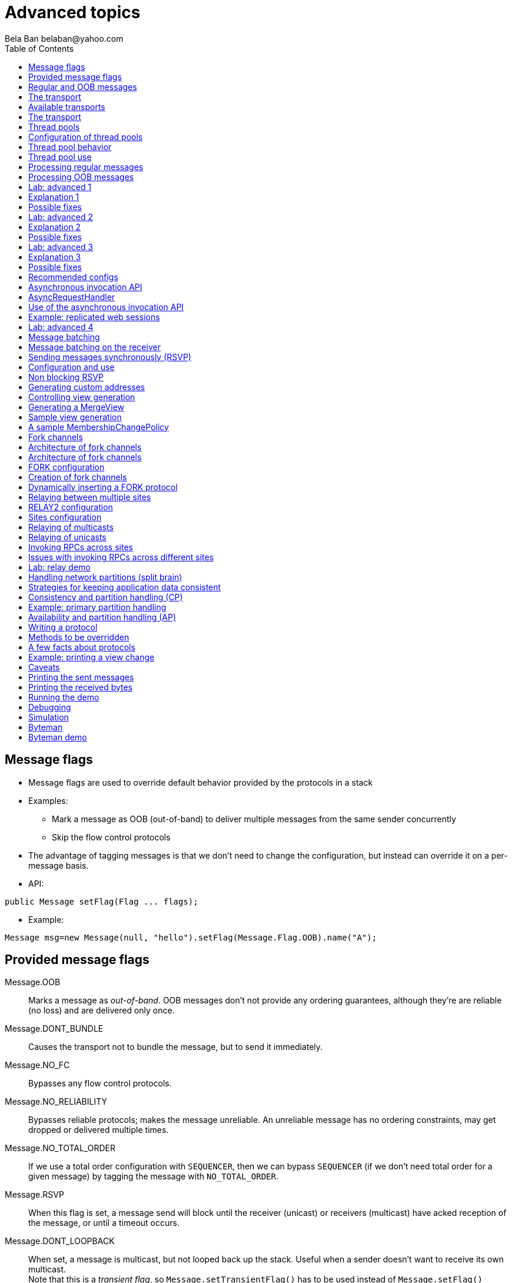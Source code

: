 
Advanced topics
===============
:author: Bela Ban belaban@yahoo.com
:backend: deckjs
:deckjs_transition: fade
:navigation:
:deckjs_theme: web-2.0
:deckjs_transition: fade
:goto:
:menu:
:toc:
:status:




Message flags
-------------
* Message flags are used to override default behavior provided by the protocols in a stack
* Examples:
** Mark a message as OOB (out-of-band) to deliver multiple messages from the same sender concurrently
** Skip the flow control protocols
* The advantage of tagging messages is that we don't need to change the configuration, but instead
  can override it on a per-message basis.

* API:

[source,java]
----
public Message setFlag(Flag ... flags);
----

* Example:

[source,java]
----
Message msg=new Message(null, "hello").setFlag(Message.Flag.OOB).name("A");
----


Provided message flags
----------------------
Message.OOB:: Marks a message as _out-of-band_. OOB messages don't not provide any ordering guarantees,
              although they're are reliable (no loss) and are delivered only once.

Message.DONT_BUNDLE:: Causes the transport not to bundle the message, but to send it immediately.

Message.NO_FC:: Bypasses any flow control protocols.

Message.NO_RELIABILITY:: Bypasses reliable protocols; makes the message unreliable. An unreliable message has no
                         ordering constraints, may get dropped or delivered multiple times.

Message.NO_TOTAL_ORDER:: If we use a total order configuration with `SEQUENCER`, then we
                         can bypass `SEQUENCER` (if we don't need total order for a given message) by tagging the message
                         with `NO_TOTAL_ORDER`.

Message.RSVP:: When this flag is set, a message send will block until the receiver (unicast) or receivers
               (multicast) have acked reception of the message, or until a timeout occurs.

Message.DONT_LOOPBACK:: When set, a message is multicast, but not looped back up the stack.
                        Useful when a sender doesn't want to receive its own multicast. +
                        Note that this is a _transient flag_, so `Message.setTransientFlag()` has
                        to be used instead of `Message.setFlag()`



Regular and OOB messages
------------------------
* Regular messages are ordered as follows
** Messages from sender P are delivered sequentially, in the order in which P sent them
** Messages from different senders are delivered in parallel
*** When P sends P1 -> P2 -> P3, P1 is delivered first, then P2, then P3
*** P3 has to wait until both P1 and P2 have been processed
*** Messages from sender Q are delivered in parallel to P's messages
**** Make sure your `receive()` callback is reentrant
* However, _OOB messages_ completely ignore any ordering constraints of the stack
** A message marked as OOB is processed by the OOB thread pool, not the regular thread pool (see below)
** When P sends P1 -> P2 -> P3, then all 3 messages are delivered randomly (but only once !)
*** Whether all 3 messages are really delivered in parallel also depends on the config of the OOB thread pool





The transport
-------------
* Bottom most protocol in the stack
* Serializes messages and sends them as UDP datagram packets, or over a TCP connection
* Receives packets and de-serializes them into messages, which are then passed up the stack
* 4 thread pools for handling of incoming messages
. Regular thread pool
. OOB thread pool
. Internal thread pool
. Timer thread pool
* All thread pools can be configured (e.g. min/max threads)
* The thread pools can be replaced with custom thread pools
* The thread factories can also be replaced
* The transport also manages all sockets (UDP or TCP)


Available transports
--------------------
* Currently `UDP` and `TCP`
* UDP uses _IP multicasting_
** A message to N cluster nodes is sent *once*, as a datagram packet to a multicast (class D) address
*** Class D addresses: `224.0.0.1` - `239.255.255.255` (`224.0.0.x` reserved for host / router pings)
** The switch copies the packet to all ports which have multicast group members
** This can be turned off by setting `ip_mcast` to `false` in `UDP`
* TCP uses N-1 TCP connections; 1 connection per destination
** A message to N cluster nodes is sent *N-1 times*
*** This generates a lot of traffic
*** 1 thread per connection
* Recommendation: don't use TCP for large clusters, or clusters with a lot of traffic
** But: I've run a 1000 node TCP cluster on Google Compute Engine... :-)
*** http://belaban.blogspot.ch/2014/07/running-jgroups-cluster-in-google.html


The transport
-------------
image::../images/Transport.png[The transport,width="60%",align=left,valign=top]
* UDP: 1 receiver thread for unicast datagram packets, 1 thread for multicast packets
* TCP: 1 thread per connection model; ie. in a 100 node cluster, we have 99 connection receiver threads in a node
** In 4.0, NIO.2 will be used to manage all TCP connections with a configurable pool of threads
* A receiver thread receives a network packet and - depending on the type - passes it to the right thread pool
** The pool performs
*** Version checking (drops packets with different version)
*** Deserializes the buffer into a `Message`
*** Passes the message (or message batch) up through the protocol stack all the way to the channel


Thread pools
------------
Regular:: Handles regular messages (non-OOB, non-internal)

OOB:: Handles OOB messages

Internal:: Handles `INTERNAL` messages. Reserved for use by JGroups. Needed to deliver some important messages by
           JGroups protocols (e.g. heartbeats in failure detection), without potentially blocking on user messages.

Timer:: Used to execute tasks (periodic or one-time), e.g. retransmission, expiry of connection pools, stability etc




Configuration of thread pools
-----------------------------
* All pools need to implement `java.util.concurrent.Executor` and the default implementations use
  `java.util.concurrent.ThreadPoolExecutor`
* The configuration of a thread pool is done with properties of the form <pool_name>.<attr>,
  e.g. `oob_thread_pool.min_threads`. The pool names are `thread_pool` (regular), `oob_thread_pool`, `internal` and
  `timer`
* The following attributes are used:

[width="90%",cols="2,10", frame="topbot",options="header"]
|====
| Name | Function
|enabled | If false, the thread pool is not enabled: when a message is received, it is passed up the stack by the receiver thread
| min_threads | The min number of threads
| max_threads | The max number of threads
| keep_alive_time | Time (ms) after which an idle thread should be returned to the pool
| queue_enabled | Whether or not a thread pool should have a queue enabled
| queue_max_size | The max size of a queue (if enabled)
| rejection_policy | The rejection policy. One of `run`, `discard`, `discardoldest` or `abort`
|====


Thread pool behavior
--------------------
* Semantics are the same as for `ThreadPoolExecutor`: on submission of a task:
* If we have fewer than `min_threads` -> create an additional thread
* Else:
** If a queue is enabled and not full -> queue the task
** Else create an additional thread if we're below `max_threads`
* If the queue is full (or disabled) or we've reached `max_threads` and all threads are busy -> consult the rejection policy

run:: Pass the message up on the receiver's thread. If there's a risk that the thread might block, or take a long time,
      this hampers the ability of the receiver to quickly remove packets and might thus lead to queue overflow
      (or a 0 TCP write window, _blocking the sender_)
discard:: Discard the message. JGroups retransmission will later retransmit the message, but dropping a message is
          good as it tells the sender to slow down a bit (via the flow control protocols)
abort:: same as discard, but throw an exception
discardoldest:: Discards the oldest message first


Thread pool use
---------------
* An OOB message uses 1 thread which passes it all the way up to the channel and to the application (see Transport)
** If the application sends another message (or invokes an RPC) _on the same thread_, that incoming thread can be
   busy for quite a while
* A regular message is passed up to the reliable protocol (either NAKACK for mcasts or UNICAST for unicasts)
** The message is then added to a table
** If there's no other thread busy removing messages from the table -> Set a CAS and
   remove as many messages as possible and pass them up
** Else return (thread is ready to process other messages)
** Most threads will only add their message (or message batch) to the table and return


Processing regular messages
---------------------------
image::../images/RegularThreadPool.png[Regular thread pool,width="100%"]



Processing OOB messages
-----------------------
image::../images/OOBThreadPool.png[OOB thread pool,width="100%"]




Lab: advanced 1
---------------
* Run one instance of `bin/advanced.sh`
* Press `[1] start`
* The first RPC takes 1s, the second 2s, then 3s, 4s, 5s.
* *All subsequent RPCs take 5s. Why ?*


Explanation 1
-------------
* `min=2`, `max=8`, large queue: we will always only have 2 threads handling incoming messages
* 5 threads are invoking _blocking RPCs_: max of 5 incoming requests at any time
* Thread-1:
** Takes message A1 and adds it to table-A in `NAKACK2`
** Nobody's currently delivering messages in table-A, so thread-1 removes A1 from table-A and delivers it -> sleeps 1s in app code
** When done, thread-2 (below) already added more messages, so thread-1 removes and delivers all other messages in turn
* Thread-2
** Takes A2 and adds it to table-A
** Sees that thread-1 is already delivering messages, so thread-2 returns and takes the next message
** All other 3 messages are added to table-A by thread-2 _before thread-1 returns_
* Regular messages from the same sender are delivered in the order in which they were sent
* Message `A5` sent by a sender thread in A has to wait until messages `A1` - `A4` have been delivered: takes 4 * 1s
* To dump the messages in the table:
----
probe.sh  jmx=NAKACK2.xmit_table_undelivered
----


Possible fixes
--------------
* Fix 1: use OOB messages (see below)
** Press `'o'` to switch to `OOB` RPCs
** Each message now takes 1s to process
** However, messages are delievered in random order (no FIFO-per-sender anymore)
* Fix 2: use the asynchronous invocation API (see below)
** Reduced thread use in the regular and OOB pools, but more use of the application's thread pool


Lab: advanced 2
---------------
* Run 3 instances of `bin/advanced.sh`
* Start all of them
* *RPCs take more than 5s. Why ?*

Explanation 2
-------------
* We only have 2 threads handling 15 incoming messages
* The 2 processing threads are almost always stuck in `sleep()`
* The other (13) messages are added to the queue -> which is growing:
----
[mac] /Users/bela/workshop/bin$ ./probe.sh jmx=UDP.regular_|grep regular
UDP={regular_queue_size=23, regular_pool_size_active=2, regular_pool_size=2}
UDP={regular_queue_size=25, regular_pool_size_active=2, regular_pool_size=2}
UDP={regular_queue_size=22, regular_pool_size_active=2, regular_pool_size=2}
----
* Sender could be starved for processing, e.g. if we have a queue: `A1` -> `A2` -> `B1` -> `A3` -> `A4` -> `B2` -> `C1`:
** (Thread T1 and T2)
** Sec 1: `A1` is processed by T1, `A2` is added to table-A by T2, `B1` is processed by T2
** Sec 2: `A2` is processed by T1, `A3` and `A4` are added to table-A by T2, `B2` is processed by T2
** Sec 3: `A3` is processed by T1, `C1` is processed by T2
** Sec 4: `A4` is processed by T1
* `C1` starts processing after ~ 2 s


Possible fixes
--------------
* Same as in lab 1
* Increase `UDP.thread_pool.min_threads` to 4 (in the running system, or the config, but the latter requires a restart):
----
probe.sh op=UDP.setThreadPoolMinThreads[4]
----
** 3 threads are busy processing `sleep()`
* 1 thread takes all other incoming messages and adds them to the respective tables
** Downside: this will increase the tables sizes
* Resulting queue and pool sizes:
----
[mac] /Users/bela/workshop/bin$ ./probe.sh jmx=UDP.regular_|grep UDP
UDP={regular_queue_size=0, regular_pool_size_active=3, regular_pool_size=4}
UDP={regular_queue_size=0, regular_pool_size_active=3, regular_pool_size=4}
UDP={regular_queue_size=0, regular_pool_size_active=3, regular_pool_size=4}
----
* The block times are now back to 5s



Lab: advanced 3
---------------
* Run 3 instances of `bin/advanced.sh`
* Start all of them
* Press `[o]` to use `OOB` RPCs
* *RPCs take more then 1s. Why?*


Explanation 3
-------------
* The OOB thread is configured as follows: `min=1`, `max=8`, no queue
** Will create up to 8 threads to handle the 15 incoming messages
** 8 threads are almost always in `sleep()`
** The other 7 messages are discarded (`rejection_policy="discard"`)
*** They will get retransmitted
----
[mac] /Users/bela/workshop/bin$ ./probe.sh jmx=UDP.oob_pool,oob_queue|grep UDP
UDP={oob_pool_size=8, oob_queue_size=0, oob_pool_size_active=8}
UDP={oob_pool_size=8, oob_queue_size=0, oob_pool_size_active=7}
UDP={oob_pool_size=8, oob_queue_size=0, oob_pool_size_active=7}
----
* Retransmit requests:
----
mac] /Users/bela/JGroups$ probe.sh jmx=NAKACK2.xmit_r|grep xmit_r
NAKACK2={xmit_rsps_sent=11, xmit_reqs_received=11, xmit_rsps_received=7, xmit_reqs_sent=8}
NAKACK2={xmit_rsps_sent=9, xmit_reqs_received=9, xmit_rsps_received=9, xmit_reqs_sent=10}
NAKACK2={xmit_rsps_sent=9, xmit_reqs_received=9, xmit_rsps_received=13, xmit_reqs_sent=13}
----



Possible fixes
--------------
* Increase `UDP.oob_thread_pool.max_size` to 15:
----
probe.sh op=UDP.setOOBThreadPoolMaxThreads[15]
----
* Now each request takes ~ 1s again


Recommended configs
-------------------

[width="90%",cols="2,10",frame="topbot",options="header"]
|====
| Pool | Recommendation
| OOB | No queue -> OOB messages are executed on a thread or dropped. +
Set `min_size` to a small size (more threads are created if needed), `max_size` should be higher than the max number of OOB messages received
at any given time
|Regular| Queue is enabled and quite large, to handle message peaks. +
Set `min_size` to the number of cluster nodes plus a few more (D), `max_size` to a slightly higher value. +
In a cluster of N, we never have more than N threads passing messages up, so we need D additional threads to
handle all other regular messages and add them to the retransmission tables. This is quick so D can be small.
|Internal| Leave the default config (min=2,max=4), don't touch
| Timer | Defaults (min=2,max=4,small queue) should be sufficient
|====






Asynchronous invocation API
---------------------------
* A method invoked in an RpcDispatcher is dispatched to application code
  by calling method handle from `RequestHandler`:

[source,java]
----
public interface RequestHandler {
    Object handle(Message msg) throws Exception;
}
----

* `RpcDispatcher.handle()` converts the message's contents into a method call,
  invokes the method against the target object and returns the result. The return value
  is then sent back to the caller.

* The invocation is _synchronous_, ie. done on the thread dispatching the
  message from the network up to the application. The thread is
  _busy_ for the duration of the method invocation.

* If the invocation takes a while, e.g. because locks are acquired or the application waits on some I/O,
  another thread will be used for a different request. This can quickly lead to the thread pool being
  exhausted or many messages getting queued if the pool has a queue.

* Therefore a new way of dispatching messages to the application was devised; the asynchronous invocation API
* A new interface `AsyncRequestHandler` (derived from `RequestHandler`) is introduced

AsyncRequestHandler
-------------------

[source,java]
----
public interface AsyncRequestHandler extends RequestHandler {
    void handle(Message request, Response response) throws Exception;
}
----

* `AsyncRequestHandler` adds a method taking a request message and a `Response` object.
* The request contains the same information as before (e.g. a method call plus args)
* `Response` is used to send a reply later, when processing is done.

[source,java]
----
public interface Response {
    void send(Object reply, boolean is_exception);
}
----

* `Response` has information about the request (e.g. request ID), and has method `reply()` to
  send a response. The `is_exception` parameter should be true if the reply is an exception, e.g.
  was thrown when `handle()` ran application code.

* The advantage of the new API is that it can be used asynchronously. The default
  implementation uses a synchronous invocation:

[source,java]
----
public void handle(Message request, Response response) throws Exception {
    Object retval=handle(request);
    if(response != null)
        response.send(retval, false);
}
----

* Method `handle()` synchronously calls into application code and returns a result, which is
  sent back to the sender of the request.



Use of the asynchronous invocation API
---------------------------------------
* An application can subclass `RpcDispatcher`, or it can set a custom request handler via
  `setRequestHandler()`, and implement `AsyncRequestHandler.handle()` by
  dispatching the processing to a thread pool.

* The JGroups thread handling the request will immediately be released and can be used to process other messages.

* The response will be sent when the invocation of application code is done, and thus the thread is not blocked
  on I/O, or trying to acquire locks that blocks in application code.

* To set the mode which is used, method `RpcDispatcher.asyncDispatching(boolean)` is used. This can be
  changed even at runtime, to switch between sync and async invocation style.

* Asynchrounous invocation is typically used in conjunction with an _application thread pool_. The application
  knows (JGroups doesn't) which requests can be processed in parallel and which ones can't.

* Benefit: request dispatching (and ordering !) is now under application control



Example: replicated web sessions
--------------------------------
* If a cluster node A has 1000 web sessions, then replication of updates across the cluster generates messages from A.
* Because JGroups delivers messages from the _same_ sender _sequentially_, even
  updates to unrelated web sessions are delivered in strict order.
* With asynchronous invocation, the application could devise a dispatching strategy which assigns updates to
  different (unrelated) web sessions to any available thread from the pool, but queues updates to the same
  session, and processes those by the same thread, to provide ordering of updates to the same session.
** This would speed up overall processing, as updates to a web session 1 on A don't have to wait until all
   updates to an unrelated web session 2 on A have been processed.




Lab: advanced 4
----------------
* Run `bin/advanced.sh -use_async_handler`
* Run `jconsole` and observe attributes of `advanced:advanced-obj`
** Alternative: `probe.sh adv`
** The app-thread-pool's size is 5
** Note that the regular thread pool's size is 0 !
* So what happened ?
** The thread delivering a message returns immediately because the `AsyncRequestHandler` processes the message in a
   separate thread
** JGroups considers 'returning' as delivered
*** This allows the thread to grab the next message
** The caller still blocks until it receives the response
** Note that the order of messages is now defined by the application thread pool




Message batching
----------------
* For historic reasons, term message _bundling_ is used on the sender, _batching_ on the receiver
** Let's use the term _batching_ only
* When sending many smaller messages, it is better to queue them and send them as a _message batch_
** Payload / header ratio is better (e.g. payload of 5, header of 30 !)
* Simple sender algorithm:
----
LOOP(while there are messages pending for destination D):
    - If the message batch size for D is < max bundle size: add the message to the batch
    - Else: send the batch, create a new batch for D and add the message
ENDLOOP
- Send batch if size > 0
----
* This collects many messages into a batch until the `max_bundle_size` has been reached, but sends individual messages
  immediately
* E.g. message P1-5 are sent at time T1, and P6 at time T20: this create a batch for P1-5 and a single message for P6
* Message batching can be overridden with flag `DONT_BUNDLE`


Message batching on the receiver
--------------------------------
* On the receiver, we create instances of `MessageBatch` for batches (one for each destination) and pass the batches
  up rather than the individual messages
* Advantages:
** Multiple messages can be processed in one go
** Locks are acquired once for a batch (say of 10) rather than 10 times -> less context switching
** `NAKACK` / `UNICAST`: add N messages into the retransmission table *in one step* rather than *N steps*
** The destination and sender addresses are sent *only once rather than N times*


Sending messages synchronously (RSVP)
-------------------------------------
* While JGroups guarantees that a message will eventually be delivered at all non-faulty members,
  sometimes this might take a while
** We don't know when a message has been delivered at all nodes
* This can be changed by setting flag `Message.RSVP` in a message
** The send blocks until all members have acknowledged reception (or delivery) of the message
   (excluding members which crashed or left meanwhile).
* If we send an `RSVP` tagged message, then - when `send()` returns - we're guaranteed that all messages
  sent _before_ will have been delivered at all members as well
** If P sends messages 1-10, and marks 10 as `RSVP`, then, upon `JChannel.send()` returning,
   P knows that all members received messages 1-10 from P.

NOTE:
Since RSVP'ing a message is costly, and might block the sender for a while, it should be
used sparingly. For example, when completing a unit of work (ie. member P sending N messages), and
P needs to know that all messages were received by everyone, before sending other messages.


Configuration and use
---------------------
* To use RSVP, two things have to be done:
* First, the `RSVP` protocol has to be in the config, somewhere above the reliable transmission
  protocols such as `NAKACK` or `UNICAST`, e.g.:

[source,xml]
----
<config>
    <UDP/>
    <pbcast.NAKACK2 />
    <UNICAST3 />
    ...
    <RSVP />
</config>
----

* Secondly, the message we want to get ack'ed must be marked as `RSVP`:

[source,java]
----
Message msg=new Message(null, "hello world").setFlag(Message.RSVP);
ch.send(msg);
----

* Method `send()` returns as soon as it has received acks from all current members
** If there are 4 members A, B, C and D, and A has received acks from itself, B and C,
   but D's ack is missing and D crashes before the timeout kicks in, then this will
   nevertheless make `send()` return, as if D had actually sent an ack.
* If the `timeout` property is greater than 0, and we don't receive all acks within
  `timeout` milliseconds, a `TimeoutException` will be thrown (if `RSVP.throw_exception_on_timeout` is true)
** The application can choose to catch this (runtime) exception and do something with it, e.g. retry.


Non blocking RSVP
-----------------
* Sometimes a sender wants a given message to be resent until it has been received, or a timeout occurs, but doesn't
  want to block. As an example, `RpcDispatcher.callRemoteMethodsWithFuture()` needs to return immediately, even
  if the results aren't available yet.
** If the call options contain flag `RSVP`, then the future would only be returned once all responses have been
   received. This is clearly undesirable behavior.
* To solve this, flag `RSVP_NB` (non-blocking) can be used. This has the same behavior as `RSVP`, but the caller is not
  blocked by the RSVP protocol. When a timeout occurs, a warning message will be logged, but since the caller doesn't
  block, the call won't throw an exception.



Generating custom addresses
---------------------------
* Address generation is pluggable: an application can make JGroups use custom addresses.
* To use custom addresses, `org.jgroups.stack.AddressGenerator` has to be implemented:

[source,java]
----
public interface AddressGenerator {
    Address generateAddress();
}
----

* The default address type is `UUID`
* Use `ExtendedUUID` (subclass of `UUID`) as custom address.
** Can be used to pass additional data around with an address, for example information
   about the location of the node to which the address is assigned
* Example: here we create an `ExtendedUUID` and add the hostname to it under key `host`:

[source,java]
----
JChannel ch=new JChannel();
ch.addAddressGenerator(new AddressGenerator() {
    public Address generateAddress() {
        ExtendedUUID retval=ExtendedUUID.randomUUID();
            retval.put("host", getHostName().getBytes());
            return retval;
        }
    });
ch.connect("cluster");
----




Controlling view generation
---------------------------
* View generation is pluggable; application code can be called to create a view
* The first member of a view is always the _coordinator_
** The application can therefore pick the coordinator
** Useful to
*** Pin the coordinatorship to only certain 'beefy' servers
*** Make sure that one of the previous coordinators becomes the new coordinator after a merge. This
    reduces the frequency at which the coordinator moves around and increases stability for
    singleton services.
* To do this, interface +MembershipChangePolicy+ has to be implemented

[source,java]
----
public interface MembershipChangePolicy {
  List<Address> getNewMembership(Collection<Address> current,            // <1>
                                 Collection<Address> joiners,
                                 Collection<Address> leavers,
                                 Collection<Address> suspects);
  List<Address> getNewMembership(Collection<Collection<Address>> views); // <2>
}
----
<1> Create a regular view: `current_members` is a list of the current members, `joiners`
  of new members, `leavers` of members which want to leave and `suspects` of members which have crashed
<2> Accepts a list of membership lists; each list is a subview that needs to get merged into a new `MergeView`



Generating a MergeView
----------------------
* For example, we could have +{A,B,C}+, +{M,N,O,P}+ and +{X,Y,Z}+:
* A, M and X are the respective coordinators of the subviews and the task of the code
  is to determine the _single coordinator_ of the merged view.
* The default implementation
** adds all subview coordinators to a sorted set,
** takes the first (say M), adds it to the resulting list and then
** adds the subviews in turn.
* This could result in a MergeView like +{M,A,B,C,N,O,P,X,Y,Z}+.
* Ordering and duplicate elements
** In both regular and merge views, it is important that there are _no duplicate members_. It is
   possible to get overlapping subviews in the case of a merge, for instance:
   +{A,B,C}+, +{C,D}+ and +{C,D}+. This _cannot_
   result in C or D being present in the resulting merge view multiple times.
* A +MembershipChangePolicy+ can be set in `GMS` via property `membership_change_policy`,
  which accepts the fully qualified classname of the implementation of `MembershipChangePolicy`.
** There is also a setter +setMembershipChangePolicy()+ which can be used to set the change policy programmatically



Sample view generation
----------------------
* The following example shows how to pin coordinatorship to a certain subset of nodes in a cluster.
* Beefy nodes need to be marked as such, and this is done by using a special address, generated by an
  `AddressGenerator`:

[source,java]
----
if(beefy)
    channel.setAddressGenerator(new AddressGenerator() {
        public Address generateAddress() {
            return ExtendedUUID.randomUUID(channel.getName());
        }
    });
}
----

* First we check if the node that's started needs to be marked as beefy. If so, we grab the current channel
  and set an `AddressGenerator` which creates an `ExtendedUUID`.
* The +MembershipChangePolicy+ now knows if a node is beefy by checking if the node's
  address is an `ExtendedUUID`.


A sample MembershipChangePolicy
-------------------------------

[source,java]
----
public List<Address> getNewMembership(Collection<Address> current,
                                      Collection<Address> joiners,
                                      Collection<Address> leavers,
                                      Collection<Address> suspects) {
    Membership retval=new Membership();
    for(Address addr: current_members)
        if(addr instanceof ExtendedUUID)
            retval.add(addr);
    for(Address addr: joiners)
        if(addr instanceof ExtendedUUID)
            retval.add(addr);
    retval.add(current_members).add(joiners);
    retval.remove(leavers).remove(suspects);
    return retval.getMembers();
}
----

* Beefy servers are at the head of a view. When a new beefy server joins, it should _not_ become the new
  coordinator if the current coordinator already _is_ a beefy server, but add itself to the end of the beefy
  servers, ahead of non-beefy servers.
* First we create a +Membership+, which is an ordered list without duplicates. Then we iterate through
  the current membership and add the beefy servers to the list, followed by the beefy joiners.
* After that, we add all other current members and joiners and remove suspected and leaving members.
* Effect: while there are beefy servers in a view, the oldest beefy server will be the coordinator,
  then the second-oldest and so on.
** When no beefy servers are available, the oldest non-beefy server will be coordinator.
** When a beefy server joins again, it will become coordinator, taking the coordinatorship away from the
   previous non-beefy server.



Fork channels
-------------
* A fork channel is a light-weight channel, forked off of a main channel (`JChannel`)
** Used as a private communication channel for a subsystem
** Additional protocols can be attached to a fork channel
** A fork channel only lives as long as the main channel lives
** Subclass of `JChannel`; but some methods are not supported (e.g. state transfer)
* Can be created declaratively (at main channel creation time) or dynamically using the programmatic API
* Use cases for fork channels:
** No need to configure a separate channel; use of an existing `JChannel` (e.g. grabbed
  from Infinispan or WildFly) for private communication
** If we cannot for some reason modify the main stack's configuration, we can create a fork channel and
   a corresponding fork stack and add the protocols we need to that fork stack. Example:
*** An application needs a fork stack with `COUNTER` (a distributed atomic counter) on top
*** To do so, it can create a fork stack with `COUNTER` and a fork channel connecting to that stack, and it will now
    have distributed atomic counter functionality on its fork stack, not available in the main stack

NOTE:
Fork channels are exposed directly in WildFly 9



Architecture of fork channels
-----------------------------

image::../images/ForkArchitecture.png[Fork channels,width="60%"]

* In the example, a main channel and 5 fork channels (in the same JVM) are shown

* The brown stack to the left is the main stack and it has the main channel connected to it
** The `FORK` protocol needs to be present in the main stack, or else fork stacks can not be created
** It has 2 fork stacks: `"counter"` and `"lock"`

* The blue stack in the middle is a fork-stack with fork stack ID `"counter"`
** It adds protocol `COUNTER` to the protocols provided by the main stack
** Therefore a message passing down through fork stack `"counter"` will pass through protocols `COUNTER` -> `FORK` ->
   `MFC` -> `GMS`



Architecture of fork channels
-----------------------------
* Fork channels have an ID, e.g. `"fork-ch1"`
* The combination of fork stack ID and fork channel ID is used to demultiplex incoming messages
* If fork channel 2 sends a message, it'll pass through `COUNTER` and into `FORK`
** `FORK` adds a header to the message, containing `fork channel ID="fork-ch2"` and `fork stack ID="counter"`
** Then the message passes down the main stack, through `MFC`, `GMS` and so on
* When the message is received, it passes up the reverse order: `GMS` -> `MFC` -> `FORK`
** If there is no header, `FORK` passes the message up the main stack, where it passes through `FRAG2` and ends up
   in the main channel
** If a header is present, the fork stack ID is used to find the correct fork-stack (`"counter"`).
** The message then passes through `COUNTER`
** Finally, the fork channel ID (`"fork-ch2"`) is used to find the right fork channel and the message is passed to it
* Fork channels sharing the same fork stack also share state
** For example, fork channels `fork-ch1` and `fork-ch2` share `COUNTER`, which means they will see each other's
   increments and decrements of the same counter
** If fork stack `"lock"` also had a `COUNTER` protocol, and `fork-ch1` anf `fork-ch4` accessed a counter with
   the same name, they would still not see each other's changes, as they'd have 2 different `COUNTER` protocols.


FORK configuration
------------------

[source,xml]
----
<FORK>
    <fork-stacks>
        <fork-stack id="counter">
            <config>
                <COUNTER bypass_bundling="true"/>
            </config>
        </fork-stack>
        <fork-stack id="lock">
            <config>
                <CENTRAL_LOCK num_backups="2"/>
                <STATS/>
            </config>
        </fork-stack>
    </fork-stacks>
</FORK>
----

* `FORK` defines 2 fork stacks: `"counter"` and `"lock"`
* The stack definition is defined with `<fork-stack>` elements
** For example, fork stack `"lock"` creates a stack with `CENTRAL_LOCK` and `STATS`
* When `FORK` is initialized, it will create the 2 fork stacks
* Fork channels can pick one of the 2 existing fork stacks to be created over,
  or they can dynamically create new fork stacks


Creation of fork channels
-------------------------
* A fork channel is created by instantiating a new `ForkChannel` object:

[source,java]
----
JChannel main_ch, fork_ch;                            // <1>
fork_ch=new ForkChannel(main_ch, "lock", "fork-ch4",  // <2>
                        new CENTRAL_LOCK(), new STATS());
main_ch.connect("cluster");
fork_ch.connect("bla");                               // <3>
----
<1> This is the main channel. Its stack may or may not contain `FORK`, but for this example, we
    assume it is present.
<2> The fork channel is created. It is passed the main channel, the fork stack ID (`"lock"`) and the
    fork channel ID (`"fork-ch4"`), plus a list of already created protocols (`CENTRAL_LOCK` and `STATS`). If
    `FORK` already contains a fork stack with ID=`"lock"`, the existing fork stack will be used, or else a new
    one will be created with protocols `CENTRAL_LOCK` and `STATS`. Then a new fork channel with ID=`"fork-ch4"` will
    be added to the top of fork stack `"lock"`. An exception will be thrown if a fork channel with the same ID
    already exists.
<3> The `ForkChannel` now calls `connect()`, but the cluster name is ignored as fork channels have the same
    cluster name as the main channel they reference. The local address, name, view and state are also the same.
    Note that the main channel needs to be connected _before_ any fork channel.

* The lifetime of a fork channel is always dominated by the main channel: if the main channel is closed, all
  fork channels atttached to it are in closed state, too, and trying to send a message will throw an exception.


Dynamically inserting a FORK protocol
-------------------------------------
* The example above showed the simplified constructor, which requires the `FORK` protocol to be present in the
  stack. There's another constructor which allows for FORK to be created dynamically if not present:

[source,java]
----
public ForkChannel(final Channel main_channel,
                   String fork_stack_id, String fork_channel_id,
                   boolean create_fork_if_absent,
                   int position,
                   Class<? extends Protocol> neighbor,
                   Protocol ... protocols) throws Exception;
----

* In addition to passing the main channel, the fork stack and channel IDs and the list of protocols, this
  constructor also allows a user to create `FORK` in the main stack if not present. To do so,
  `create_fork_if_absent` has to be set to true (else an exception is thrown if `FORK` is not found), and the
  neighbor protocol (e.g. `FRAG2.class`) has to be defined, plus the position (`ProtocolStack.ABOVE/BELOW`)
  relative to the neighbor protocol has to be defined as well.

* The design of FORK / ForkChannel is discussed in more detail in
  link:$$https://github.com/belaban/JGroups/blob/master/doc/design/FORK.txt$$[https://github.com/belaban/JGroups/blob/master/doc/design/FORK.txt]






Relaying between multiple sites
-------------------------------
* A _site_ is a local cluster
* `RELAY2` relays unicast and multicast messages between different sites
* Each site is *completely autonomous* and knows nothing about different sites other than their names
* The coordinator of each site is the _site master_ and is responsible for traffic relaying
* Goals:
** Relay traffic between sites
** Send a unicast message to the _site master_ of a given site
** Send back a response to a sender from a different site

image::../images/RelayArchitecture.png[RELAY2 architecture,width="70%"]




RELAY2 configuration
---------------------
* To use RELAY2, it has to be placed towards the top of the configuration, e.g.:

[source,xml]
----
...
<FRAG2 />
<relay.RELAY2 enable_address_tagging="true" site="${site:lon}">
    <RelayConfiguration>
        <sites>
            <site name="lon">
                <bridges>
                    <bridge name="global" config="relay-global.xml"/>
                </bridges>
            </site>
            <site name="sfo">
                <bridges>
                    <bridge name="global" config="relay-global.xml"/>
                </bridges>
            </site>
            <site name="nyc">
                <bridges>
                    <bridge name="global" config="relay-global.xml"/>
                </bridges>
            </site>
        </sites>
    </RelayConfiguration>
</relay.RELAY2>
----

* The `site` property gives the local site its name, used for routing between sites
* Addresses contain site name, e.g. address `A1:LON` in the `SFO` site is not local, but will be routed
  to member `A` in the remote site `LON`.
* Property `relay_multicasts` determines whether or not multicast messages (with `dest` == `null`) are relayed to other sites
** When we have a site `LON`, connected to sites `SFO` and `NYC`, if a multicast message is sent in site `LON`,
   and `relay_multicasts` is true, then all members of sites `SFO` and `NYC` will receive the message

Sites configuration
-------------------
* Sites an be configured via the `config` attribute, which points to an external XML file, or inline via the
  `<RelayConfiguration>` child element, as shown above
* The example defines 3 sites `lon`, `sfo` and `nyc`, connected with a global cluster `"global"` (defined in `relay-global.xml`)
* All _inter-site_ traffic is sent via this global cluster
* The above configuration can also be structured differently, ie. instead of a global cluster, we could define separate clusters
  between `lon` and `sfo`, and `lon` and `nyc`
** However, in such a setup, `nyc` and `sfo` wouldn't be able to send each other messages;
   only `lon` would be able to send message to `sfo` and `nyc`.




Relaying of multicasts
----------------------
* If `relay_multicasts` is true then any multicast received by the _site master_ of a site will get forwarded
  to _all connected sites_
* A recipient of a multicast message which originated in a different site will see that the sender's
  address is not a `UUID`, but a subclass (`SiteUUID`) which is the `UUID` plus the site suffix, e.g. `A1:sfo`
* When a reply is to be sent to the sender of the multicast message, `Message.getSrc()` provides the target
  address for the unicast response message
** This is also a `SiteUUID`, but the sender of the response neither has to know this nor take any special action to send
   the response, as JGroups takes care of routing the response back to the original sender.



Relaying of unicasts
--------------------
* Relaying of unicasts is done transparently
** If we don't have a dest address (e.g. as a result of reception of a multicast), there is a special address
   `SiteMaster(name)` which identifies the site master for relaying of messages
* Class `SiteMaster` is created with the name of a site, e.g. `new SiteMaster("lon")`
** When a unicast with destination `SiteMaster("lon")` is sent, then the message is relayed to the _current_
   site master of `lon`
** If the site master changes, messages will get relayed to a different node, which
   took over as site master from the old site master
* Sometimes only certain members of a site should become site masters; e.g. the more powerful boxes
  (as routing needs some additional CPU power), or multi-homed hosts which are connected to the external
  network (over which the sites are connected with each other).
** To do this, `RELAY2` can generate special addresses which contain knowledge about whether a member
   should be skipped when selecting a site master from a view, or not
*** If `can_become_site_master` is set to false in `RELAY2`, then the selection process will skip that member
*** However, if all members in a given view are marked with `can_become_site_master`==`false`,
    then the first member of the view will get picked
* When we have all members in a view marked with `can_become_site_master`==`false`, e.g. `{B,C,D}`, then `B`
  is the site master
** If we now start a member `A` with `can_become_site_master`==`true`, then `B` will stop
   being the site master and `A` will become the new site master




Invoking RPCs across sites
--------------------------
* Invoking RPCs across sites is more or less transparent, except when we cannot contact a site
* If we want to invoke method `foo()` in `A1`, `A2` (local) and `SiteMaster("sfo")`, we could
  write the following code:

[source,java]
----
List<Address> dests=new ArrayList<>(view.getMembers());
dests.add(new SiteMaster("sfo"));
RspList<Object> rsps;
rsps=disp.callRemoteMethods(dests, call,
              new RequestOptions(ResponseMode.GET_ALL, 5000));
for(Rsp rsp: rsps.values()) {
    if(rsp.wasUnreachable())
        System.out.println("<< unreachable: " + rsp.getSender());
    else
        System.out.println("<< " + rsp.getValue() + " from " + rsp.getSender());
}
----

* First, we add the members (`A1` and `A2`) of the current (local) view to the destination set
* Then we add the special address of the `sfo` site master: `SiteMaster("sfo")`
* Next, we invoke the call and block until responses from all `A1`, `A2` and `SiteMaster("sfo")`
  have been received, or until 5 seconds have elapsed.
* Finally, we check the response list
** If a site is unreachable, a `Rsp` has field `"unreachable"` set


Issues with invoking RPCs across different sites
------------------------------------------------
* The above example added the local members and the site master of `sfo` to `dests`
* This means the caller will block until a response from each of these 3 nodes has been received
* If site `sfo` has 10 members, their responses will get dropped as they're not in the destination list
* So while we can invoke an RPC in all members of all sites, the responses from non-local sites will get dropped
* To fix this, there are 2 alternatives:

Add all nodes to `dests`::
This is a problem since the view only shows members of the local site. A 'site-local' membership could be maintained via
application RPCs, but then this membership would have to be maintained whenever a member leaves or joins. New members
would also have to learn the membership

Use regular messages::
Requests and responses could be marked specially, so the `receive()` callback knows what to do. When a message marked
as request is received, a response could be sent to the sender of the message. See `ChatDemo` for details.



Lab: relay demo
---------------
* Goal
** Create 3 sites `lon`, `nyc` and `sfo`
** Run 2 `ChatDemo` instances in each site
** Each message is sent to all members in all sites
** Each member replies with an `ack` message
* Note that each site needs to have a different site id, mcast_addr and mcast_port
* Run 2 nodes of each site:
----
bin/lon.sh -name lon1
bin/lon.sh -name lon2
bin/nyc.sh -name nyc1
bin/nyc.sh -name nyc2
bin/sfo.sh -name sfo1
bin/sfo.sh -name sfo2
----







Handling network partitions (split brain)
-----------------------------------------
* Cluster: `v4={A,B,C,D,E}` (coord=`A`)
* Assume a switch connecting to members `{D,E}` fails -> network partition between `{A,B,C}` and `{D,E}`
** `A`, `B` and `C` can ping each other, but not `D` or `E`, and vice versa
* JGroups detects this and creates 2 subclusters: `v5={A,B,C}` (`A` remains coordinator) and `v5={D,E}` (`D` becomes coord)
* Clients may be able to access one or both of the partitions (or none)
* When the partition heals, JGroups will merge the subclusters back into _MergeView_ `v6={A,B,C,D,E}`
** A MergeView has a list of all subviews (partitions)
*** We know which members were part of which partition before the split healed
* However, JGroups won't be able to merge the (possibly divergent) _application data_


Strategies for keeping application data consistent
--------------------------------------------------
* CAP: either CP or AP (P can never be forfeited as partitions do happen)
* CP: consistency & partition handling
** System may not be available all the time
** jgroups-raft
* AP: availability & partition handling
** Consistency not guaranteed all the time
** Eventual consistency: possibility to see stale data but eventual convergence of data
** Infinispan eventual consistency


Consistency and partition handling (CP)
---------------------------------------
* Only a majority partition is allowed to perform reads and writes
** The majority partition can also be defined differently as long as the decision is deterministic
   (only one majority partition), e.g.
*** A given node needs to be present
*** Access to a given resource (e.g. DB)
**** Whoever has access to the DB is allowed to write, others shut down or become read-only
* A minority partition rejects client access (stale reads might be allowed)
* Advantage: no merging of data
* Disadvantage: system unavailable when no majority


Example: primary partition handling
-----------------------------------

[source,java]
-----
static final int majority=3;
boolean is_primary;

public void viewAccepted(View new_view) {
    int size=new_view.size();
    if(is_primary) {
        if(size < majority) {
            is_primary=false;
            // go into read-only mode (or reject all requests)
        }
    }
    else {
        if(size >= majority) {
            is_primary=true;
            // 1. go into read-write mode
            // 2. overwrite state with state from primary partition
        }
    }
}
-----
* A cluster becomes a primary partition as soon as it has `majority` members
* A read-only, non-primary partition exists when the view size drops below `majority` members




Availability and partition handling (AP)
----------------------------------------
* All partitions are allowed to make progress (read-write)
* Partitions can diverge if the same data is modified in different partitions
* When the network partition heals, data has to be merged
* Merge strategies:
** Timestamps, physical time, logical clocks
** Member precedence
** Causal vectors (_eventual consistency_)
*** Has to contact application if data collision cannot be resolved automatically
* Advantage: system is always available and accepts writes
* Disadvantage: merging data can be hard (and we may have to consult the application)




Writing a protocol
------------------
* Let's write a simple protocol which prints the number of bytes for each sent or received message to stdout
* To do this, we have to extend `Protocol`:

[source,java]
----
@MBean(description="A sample protocol printing the number of bytes of all received messages")
public class PRINT_BYTES extends Protocol {
    protected static final short ID=2015;

    static {
        ClassConfigurator.addProtocol(ID, PRINT_BYTES.class);
    }

    @Property(description="Suppresses printing to stdout if false")
    protected boolean do_print=true;
}
----
* The `@MBean` annotation makes all attributes and operations available via JMX (see below)
* Each protocol has a unique ID, which needs to be registered
** The IDs of all JGroups protocols are defined in `conf/jg-protocol-ids.xml`
* There's a property `do_print` which can be set via configuration and JMX, e.g. `<PRINT_BYTES do_print="false".../>`


Methods to be overridden
------------------------
* The table below lists the most important methods to be overridden by a protocol:

[align="left",width="90%",cols="2,10",options="header"]
|=================
|Name|Description
|init()|Called at initialization time, after all properties have been set from the config file
|start()|Called on `JChannel.connect()`
|stop()| Called on `JChannel.disconnect()`
|destroy()| Called when a channel is closed (`JChannel.close()`)
|down(Event)| Called when an event (e.g. a message) is sent
|up(Event)| Called when an event (e.g. a message) is received
|up(MessageBatch) | Called when a message batch is received
|=================


A few facts about protocols
---------------------------
* Each protocol has a neighbor above it (`up_prot`) and below it (`down_prot`)
* _Events_ are passed between protocols
** An Event has a `type` and `arg` (`Object`)
*** E.g. `type`=`VIEW_CHANGE` -> `arg` = `View`
*** `type`=`MSG` -> `arg`=`Message`


Example: printing a view change
-------------------------------

[source,java]
----
public Object down(Event evt) {  // <1>
    switch(evt.getType()) {      // <2>
         case Event.VIEW_CHANGE: // <3>
             View view=(View)evt.getArg(); // <4>
             System.out.println("view = " + view);
             break;
    }
    return down_prot.down(evt);
}
----
<1> Intercepting a view change in the down direction
<2> Switching based on the type of the event
<3> Handling a view change
<4> Getting the argument and casting it to a `View`


Caveats
-------
* GMS sends a `VIEW_CHANGE` up and down
* If `PRINT_BYTES` is *above* GMS, it won't handle the view change
** Need to handle `VIEW_CHANGE` in the down and up direction


Printing the sent messages
--------------------------
* To do this, we need to override `down()`:

[source,java]
----
case Event.MSG:
    if(do_print) { // <1>
        Message msg=(Message)evt.getArg(); // <2>
        int num_bytes=msg.getLength();     // <3>
        if(num_bytes > 0)
            System.out.printf("-- sending %d bytes\n", num_bytes);
    }
    break;
----
<1> Only print if `do_print` is true
<2> Cast the event's argument to `Message`
<3> `Message.getLength()` returns the number of bytes of the message's payload




Printing the received bytes
---------------------------
* We have to override methods `up(Event)` and `up(MessageBatch`
* `up(Event)` is more or less the same code as `down(Event)`
* `up(MessageBatch)`:

[source,java]
----
public void up(MessageBatch batch) {
    int total_bytes=0;
    for(Message msg: batch)
        total_bytes+=msg.getLength();
    // alternative: total_bytes=batch.length();
    System.out.printf("received batch of %d messages: total size is %d bytes\n",
                      batch.size(), total_bytes);
    if(!batch.isEmpty())
        up_prot.up(batch);
}
----


Running the demo
----------------
* Add `PRINT_BYTES` to `config.xml`:

[source,xml]
----
<UDP mcast_addr="228.5.5.5".../>
<org.lab.protocols.PRINT_BYTES do_print="true" />
<PING />
 ...
----

* Note that the full classname of `PRINT_BYTES` has to be given
* Run the demo: `bin/repl-cache.sh`
* Extra credit
. Maintain the number of sent messages / bytes in variables and expose them with `@ManagedAttribute`
. Disable and re-enable printing of messages via probe.sh
. Print the headers (`Message.getHeaders()`)
. Dynamically remove `PRINT_BYTES` via `probe.sh remove-protocol ...`



Debugging
---------
* Failure detection protocols depending on heartbeats should be disabled
* Otherwise, stopping member P in a breakpoint for more than the failure detection timeout would
  suspect and exclude P
** Disable FD_ALL, FD
** FD_SOCK is fine




Simulation
----------
* JGroups ships with a number of protocols for simulation of
** Message drops: `DISCARD`
** Network partitions: `DISCARD` (demo)
** Duplicate messages: `DUPL`
** High latency: `DELAY`
** Message reordering: `SHUFFLE`
* These are used in unit tests to test correctness of protocols
** Example: `DuplicateTest`




Byteman
-------
** Adding behavior to a running JVM via dynamic byte code rewriting
** Even to a JVM that was started _without a byteman agent_ (with `bminstall`)
** Dynamically install byteman rules (`bmsubmit`), e.g. to print the bytes of sent / received messages
** Byteman rules can be removed at runtime -> no overhead
** Can be used even in production




Byteman demo
------------
* Make sure `JAVA_HOME` is set or copy `tools.jar` from the JDK to `workshop/lib`
* Run a ChatDemo, e.g. `./run.sh org.lab.ChatDemo -name A -props config.xml`
* Find out the Java process ID:
----
[mac] /Users/bela$ jps -l
70246 sun.tools.jps.Jps
70235 org.lab.ChatDemo
----
* Install the byteman agent: `./bm-install.sh 70235`
* Install the test rule: `./bm-submit.sh ../conf/byteman.btm`
* See that the rule is installed: `./bm-submit -l`
* Observe all events sent by the transport are printed
----
hello
--> MSG, arg=[dst: <null>, src: A (1 headers), size=6 bytes] (headers=NAKACK2: [MSG, seqno=1])
> [A]: hello
world
--> MSG, arg=[dst: <null>, src: A (1 headers), size=6 bytes] (headers=NAKACK2: [MSG, seqno=2])
> [A]: world
--> GET_PHYSICAL_ADDRESS, arg=A
--> MSG, arg=[dst: <null>, src: <null> (1 headers), size=0 bytes, flags=INTERNAL, transient_flags=DONT_LOOPBACK] (headers=MERGE3: INFO: view_id=[A|0], logical_name=A, physical_addr=127.0.0.1:63360)
----
* Uninstall the rule: `./bm-submit -u`






